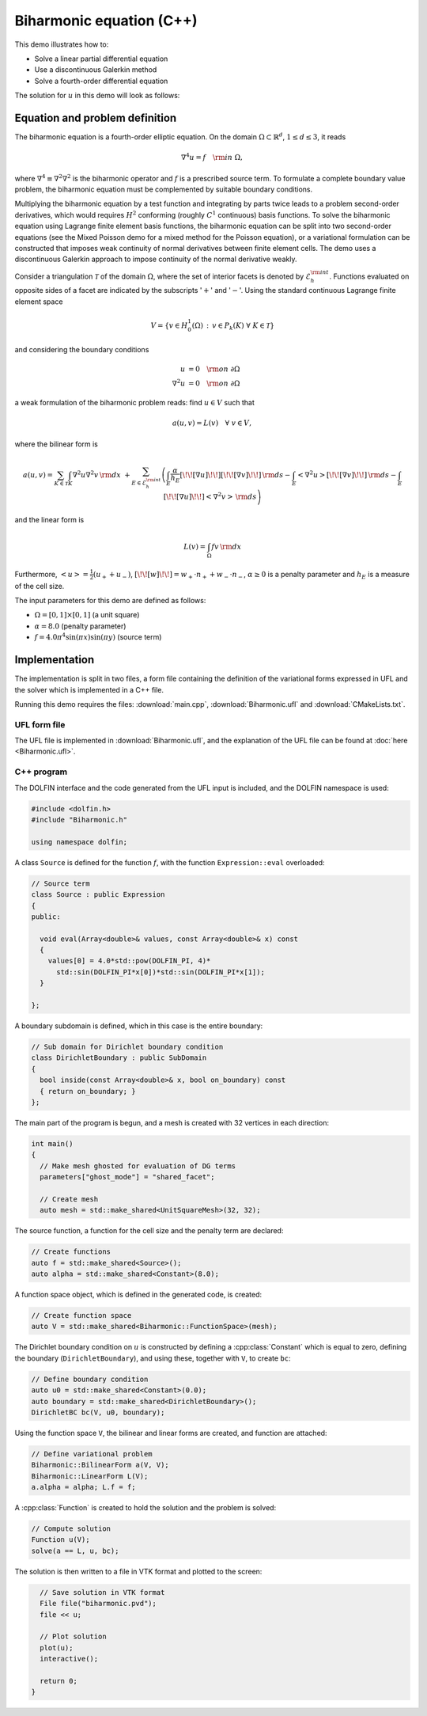 Biharmonic equation (C++)
=========================

This demo illustrates how to:

* Solve a linear partial differential equation
* Use a discontinuous Galerkin method
* Solve a fourth-order differential equation

The solution for :math:`u` in this demo will look as follows:

.. image:: ../biharmonic_u.png
    :scale: 75 %

Equation and problem definition
-------------------------------

The biharmonic equation is a fourth-order elliptic equation. On the
domain :math:`\Omega \subset \mathbb{R}^{d}`, :math:`1 \le d \le 3`,
it reads

.. math::
   \nabla^{4} u = f \quad {\rm in} \ \Omega,

where :math:`\nabla^{4} \equiv \nabla^{2} \nabla^{2}` is the
biharmonic operator and :math:`f` is a prescribed source term. To
formulate a complete boundary value problem, the biharmonic equation
must be complemented by suitable boundary conditions.

Multiplying the biharmonic equation by a test function and integrating
by parts twice leads to a problem second-order derivatives, which
would requires :math:`H^{2}` conforming (roughly :math:`C^{1}`
continuous) basis functions.  To solve the biharmonic equation using
Lagrange finite element basis functions, the biharmonic equation can
be split into two second-order equations (see the Mixed Poisson demo
for a mixed method for the Poisson equation), or a variational
formulation can be constructed that imposes weak continuity of normal
derivatives between finite element cells.  The demo uses a
discontinuous Galerkin approach to impose continuity of the normal
derivative weakly.

Consider a triangulation :math:`\mathcal{T}` of the domain
:math:`\Omega`, where the set of interior facets is denoted by
:math:`\mathcal{E}_h^{\rm int}`.  Functions evaluated on opposite
sides of a facet are indicated by the subscripts ':math:`+`' and
':math:`-`'.  Using the standard continuous Lagrange finite element
space

.. math::
    V = \left\{v \in H^{1}_{0}(\Omega)\,:\, v \in P_{k}(K) \ \forall \ K \in \mathcal{T} \right\}

and considering the boundary conditions

.. math::
   u            &= 0 \quad {\rm on} \ \partial\Omega \\
   \nabla^{2} u &= 0 \quad {\rm on} \ \partial\Omega

a weak formulation of the biharmonic problem reads: find :math:`u \in
V` such that

.. math::
  a(u,v)=L(v) \quad \forall \ v \in V,

where the bilinear form is

.. math::
   a(u, v) = \sum_{K \in \mathcal{T}} \int_{K} \nabla^{2} u \nabla^{2} v \, {\rm d}x \
  +\sum_{E \in \mathcal{E}_h^{\rm int}}\left(\int_{E} \frac{\alpha}{h_E} [\!\![ \nabla u ]\!\!] [\!\![ \nabla v ]\!\!] \, {\rm d}s
  - \int_{E} \left<\nabla^{2} u \right>[\!\![ \nabla v ]\!\!]  \, {\rm d}s
  - \int_{E} [\!\![ \nabla u ]\!\!]  \left<\nabla^{2} v \right>  \, {\rm d}s\right)

and the linear form is

.. math::
  L(v) = \int_{\Omega} fv \, {\rm d}x

Furthermore, :math:`\left< u \right> = \frac{1}{2} (u_{+} + u_{-})`, :math:`[\!\![
w ]\!\!]  = w_{+} \cdot n_{+} + w_{-} \cdot n_{-}`, :math:`\alpha \ge
0` is a penalty parameter and :math:`h_E` is a measure of the cell size.

The input parameters for this demo are defined as follows:

* :math:`\Omega = [0,1] \times [0,1]` (a unit square)
* :math:`\alpha = 8.0` (penalty parameter)
* :math:`f = 4.0 \pi^4\sin(\pi x)\sin(\pi y)` (source term)


Implementation
--------------

The implementation is split in two files, a form file containing the
definition of the variational forms expressed in UFL and the solver
which is implemented in a C++ file.

Running this demo requires the files: :download:`main.cpp`,
:download:`Biharmonic.ufl` and :download:`CMakeLists.txt`.

UFL form file
^^^^^^^^^^^^^

The UFL file is implemented in :download:`Biharmonic.ufl`, and the
explanation of the UFL file can be found at :doc:`here
<Biharmonic.ufl>`.


C++ program
^^^^^^^^^^^

The DOLFIN interface and the code generated from the UFL input is
included, and the DOLFIN namespace is used:

.. code-block:: c++

  #include <dolfin.h>
  #include "Biharmonic.h"

  using namespace dolfin;

A class ``Source`` is defined for the function :math:`f`, with the
function ``Expression::eval`` overloaded:

.. code-block:: c++

  // Source term
  class Source : public Expression
  {
  public:

    void eval(Array<double>& values, const Array<double>& x) const
    {
      values[0] = 4.0*std::pow(DOLFIN_PI, 4)*
        std::sin(DOLFIN_PI*x[0])*std::sin(DOLFIN_PI*x[1]);
    }

  };

A boundary subdomain is defined, which in this case is the entire
boundary:

.. code-block:: c++

  // Sub domain for Dirichlet boundary condition
  class DirichletBoundary : public SubDomain
  {
    bool inside(const Array<double>& x, bool on_boundary) const
    { return on_boundary; }
  };

The main part of the program is begun, and a mesh is created with 32
vertices in each direction:

.. code-block:: c++

  int main()
  {
    // Make mesh ghosted for evaluation of DG terms
    parameters["ghost_mode"] = "shared_facet";

    // Create mesh
    auto mesh = std::make_shared<UnitSquareMesh>(32, 32);

The source function, a function for the cell size and the penalty term
are declared:

.. code-block:: c++

    // Create functions
    auto f = std::make_shared<Source>();
    auto alpha = std::make_shared<Constant>(8.0);

A function space object, which is defined in the generated code, is
created:

.. code-block:: c++

    // Create function space
    auto V = std::make_shared<Biharmonic::FunctionSpace>(mesh);

The Dirichlet boundary condition on :math:`u` is constructed by
defining a :cpp:class:`Constant` which is equal to zero, defining the
boundary (``DirichletBoundary``), and using these, together with
``V``, to create ``bc``:

.. code-block:: c++

    // Define boundary condition
    auto u0 = std::make_shared<Constant>(0.0);
    auto boundary = std::make_shared<DirichletBoundary>();
    DirichletBC bc(V, u0, boundary);

Using the function space ``V``, the bilinear and linear forms are
created, and function are attached:

.. code-block:: c++

    // Define variational problem
    Biharmonic::BilinearForm a(V, V);
    Biharmonic::LinearForm L(V);
    a.alpha = alpha; L.f = f;

A :cpp:class:`Function` is created to hold the solution and the
problem is solved:

.. code-block:: c++

    // Compute solution
    Function u(V);
    solve(a == L, u, bc);

The solution is then written to a file in VTK format and plotted to
the screen:

.. code-block:: c++

    // Save solution in VTK format
    File file("biharmonic.pvd");
    file << u;

    // Plot solution
    plot(u);
    interactive();

    return 0;
  }
